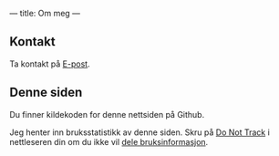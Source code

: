 ---
title: Om meg
---

** Kontakt
Ta kontakt på [[mailto:teodor@teodorheggelund.com][E-post]].
** Denne siden
Du finner kildekoden for denne nettsiden på Github.

Jeg henter inn bruksstatistikk av denne siden. Skru på [[https://en.wikipedia.org/wiki/Do_Not_Track][Do Not Track]] i
nettleseren din om du ikke vil [[https://github.com/teodorlu/teodorheggelund.com/commit/7e06fb04cde8a3afcf6a499d557efc7c1f88df17][dele bruksinformasjon]].
